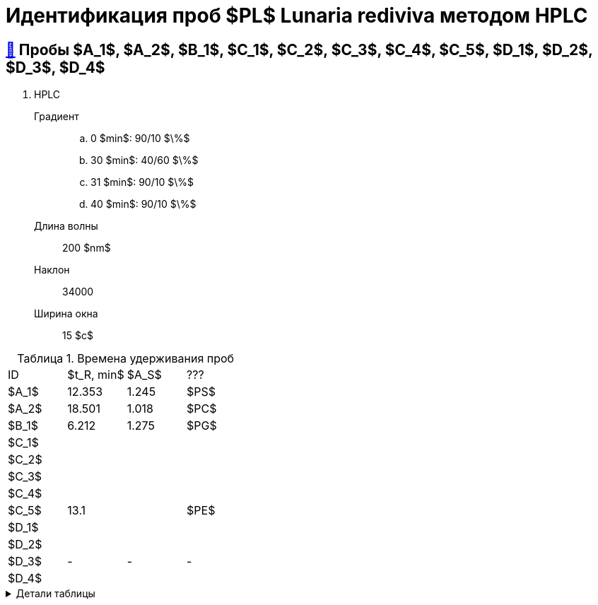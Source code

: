 = Идентификация проб $PL$ *Lunaria rediviva* методом HPLC
:nofooter:
:table-caption: Таблица
:table-details: Детали таблицы

== xref:1.adoc#пробы-a_1-a_2-b_1-c_1-c_2-c_3-c_4-c_5-d_1-d_2-d_3-d_4[🔗] Пробы $A_1$, $A_2$, $B_1$, $C_1$, $C_2$, $C_3$, $C_4$, $C_5$, $D_1$, $D_2$, $D_3$, $D_4$

. HPLC
Градиент::
.. 0 $min$: 90/10 $\%$
.. 30 $min$: 40/60 $\%$
.. 31 $min$: 90/10 $\%$
.. 40 $min$: 90/10 $\%$
Длина волны:: 200 $nm$
Наклон:: 34000
Ширина окна:: 15 $c$

.Времена удерживания проб
[cols="4*", frame=all, grid=all]
|===
|ID|$t_R, min$|$A_S$|???
|$A_1$|12.353|1.245|$PS$
|$A_2$|18.501|1.018|$PC$
|$B_1$|6.212|1.275|$PG$
|$C_1$|||
|$C_2$|||
|$C_3$|||
|$C_4$|||
|$C_5$|13.1||$PE$
|$D_1$|||
|$D_2$|||
|$D_3$|-|-|-
|$D_4$|||
|===
.{table-details}
[%collapsible]
====
$t_R$:: время удерживания
$A_S$:: коэффициент асимметрии
====
